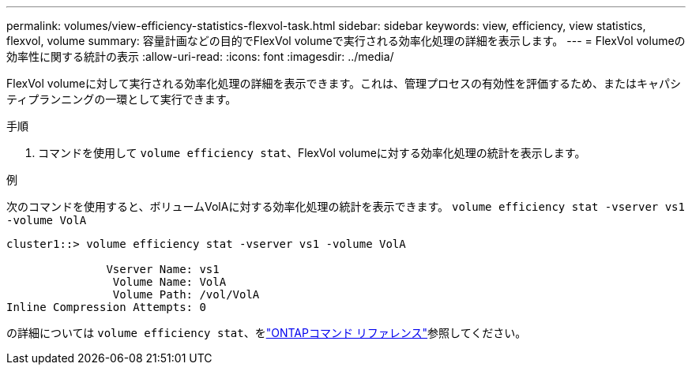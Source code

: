 ---
permalink: volumes/view-efficiency-statistics-flexvol-task.html 
sidebar: sidebar 
keywords: view, efficiency, view statistics, flexvol, volume 
summary: 容量計画などの目的でFlexVol volumeで実行される効率化処理の詳細を表示します。 
---
= FlexVol volumeの効率性に関する統計の表示
:allow-uri-read: 
:icons: font
:imagesdir: ../media/


[role="lead"]
FlexVol volumeに対して実行される効率化処理の詳細を表示できます。これは、管理プロセスの有効性を評価するため、またはキャパシティプランニングの一環として実行できます。

.手順
. コマンドを使用して `volume efficiency stat`、FlexVol volumeに対する効率化処理の統計を表示します。


.例
次のコマンドを使用すると、ボリュームVolAに対する効率化処理の統計を表示できます。
`volume efficiency stat -vserver vs1 -volume VolA`

[listing]
----
cluster1::> volume efficiency stat -vserver vs1 -volume VolA

               Vserver Name: vs1
                Volume Name: VolA
                Volume Path: /vol/VolA
Inline Compression Attempts: 0
----
の詳細については `volume efficiency stat`、をlink:https://docs.netapp.com/us-en/ontap-cli/volume-efficiency-stat.html["ONTAPコマンド リファレンス"^]参照してください。
